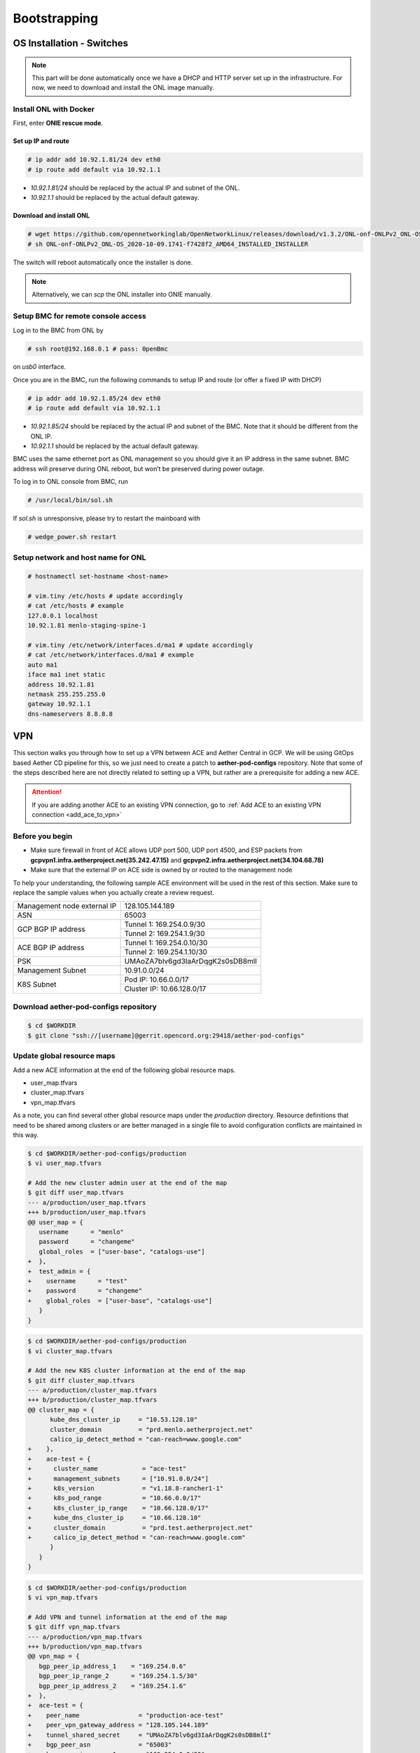 ..
   SPDX-FileCopyrightText: © 2020 Open Networking Foundation <support@opennetworking.org>
   SPDX-License-Identifier: Apache-2.0

=============
Bootstrapping
=============

OS Installation - Switches
==========================

.. note::

   This part will be done automatically once we have a DHCP and HTTP server set up in the infrastructure.
   For now, we need to download and install the ONL image manually.

Install ONL with Docker
-----------------------
First, enter **ONIE rescue mode**.

Set up IP and route
^^^^^^^^^^^^^^^^^^^
.. code-block:: console

   # ip addr add 10.92.1.81/24 dev eth0
   # ip route add default via 10.92.1.1

- `10.92.1.81/24` should be replaced by the actual IP and subnet of the ONL.
- `10.92.1.1` should be replaced by the actual default gateway.

Download and install ONL
^^^^^^^^^^^^^^^^^^^^^^^^

.. code-block:: console

   # wget https://github.com/opennetworkinglab/OpenNetworkLinux/releases/download/v1.3.2/ONL-onf-ONLPv2_ONL-OS_2020-10-09.1741-f7428f2_AMD64_INSTALLED_INSTALLER
   # sh ONL-onf-ONLPv2_ONL-OS_2020-10-09.1741-f7428f2_AMD64_INSTALLED_INSTALLER

The switch will reboot automatically once the installer is done.

.. note::

   Alternatively, we can `scp` the ONL installer into ONIE manually.

Setup BMC for remote console access
-----------------------------------
Log in to the BMC from ONL by

.. code-block:: console

   # ssh root@192.168.0.1 # pass: 0penBmc

on `usb0` interface.

Once you are in the BMC, run the following commands to setup IP and route (or offer a fixed IP with DHCP)

.. code-block:: console

   # ip addr add 10.92.1.85/24 dev eth0
   # ip route add default via 10.92.1.1

- `10.92.1.85/24` should be replaced by the actual IP and subnet of the BMC.
  Note that it should be different from the ONL IP.
- `10.92.1.1` should be replaced by the actual default gateway.

BMC uses the same ethernet port as ONL management so you should give it an IP address in the same subnet.
BMC address will preserve during ONL reboot, but won’t be preserved during power outage.

To log in to ONL console from BMC, run

.. code-block:: console

   # /usr/local/bin/sol.sh

If `sol.sh` is unresponsive, please try to restart the mainboard with

.. code-block:: console

   # wedge_power.sh restart

Setup network and host name for ONL
-----------------------------------

.. code-block:: console

   # hostnamectl set-hostname <host-name>

   # vim.tiny /etc/hosts # update accordingly
   # cat /etc/hosts # example
   127.0.0.1 localhost
   10.92.1.81 menlo-staging-spine-1

   # vim.tiny /etc/network/interfaces.d/ma1 # update accordingly
   # cat /etc/network/interfaces.d/ma1 # example
   auto ma1
   iface ma1 inet static
   address 10.92.1.81
   netmask 255.255.255.0
   gateway 10.92.1.1
   dns-nameservers 8.8.8.8

VPN
===
This section walks you through how to set up a VPN between ACE and Aether Central in GCP.
We will be using GitOps based Aether CD pipeline for this,
so we just need to create a patch to **aether-pod-configs** repository.
Note that some of the steps described here are not directly related to setting up a VPN,
but rather are a prerequisite for adding a new ACE.

.. attention::

   If you are adding another ACE to an existing VPN connection, go to
   :ref:`Add ACE to an existing VPN connection <add_ace_to_vpn>`

Before you begin
----------------
* Make sure firewall in front of ACE allows UDP port 500, UDP port 4500, and ESP packets
  from **gcpvpn1.infra.aetherproject.net(35.242.47.15)** and **gcpvpn2.infra.aetherproject.net(34.104.68.78)**
* Make sure that the external IP on ACE side is owned by or routed to the management node

To help your understanding, the following sample ACE environment will be used in the rest of this section.
Make sure to replace the sample values when you actually create a review request.

+-----------------------------+----------------------------------+
| Management node external IP | 128.105.144.189                  |
+-----------------------------+----------------------------------+
| ASN                         | 65003                            |
+-----------------------------+----------------------------------+
| GCP BGP IP address          | Tunnel 1: 169.254.0.9/30         |
|                             +----------------------------------+
|                             | Tunnel 2: 169.254.1.9/30         |
+-----------------------------+----------------------------------+
| ACE BGP IP address          | Tunnel 1: 169.254.0.10/30        |
|                             +----------------------------------+
|                             | Tunnel 2: 169.254.1.10/30        |
+-----------------------------+----------------------------------+
| PSK                         | UMAoZA7blv6gd3IaArDqgK2s0sDB8mlI |
+-----------------------------+----------------------------------+
| Management Subnet           | 10.91.0.0/24                     |
+-----------------------------+----------------------------------+
| K8S Subnet                  | Pod IP: 10.66.0.0/17             |
|                             +----------------------------------+
|                             | Cluster IP: 10.66.128.0/17       |
+-----------------------------+----------------------------------+

Download aether-pod-configs repository
--------------------------------------
.. code-block:: shell

   $ cd $WORKDIR
   $ git clone "ssh://[username]@gerrit.opencord.org:29418/aether-pod-configs"

.. _update_global_resource:

Update global resource maps
---------------------------
Add a new ACE information at the end of the following global resource maps.

* user_map.tfvars
* cluster_map.tfvars
* vpn_map.tfvars

As a note, you can find several other global resource maps under the `production` directory.
Resource definitions that need to be shared among clusters or are better managed in a
single file to avoid configuration conflicts are maintained in this way.

.. code-block:: diff

   $ cd $WORKDIR/aether-pod-configs/production
   $ vi user_map.tfvars

   # Add the new cluster admin user at the end of the map
   $ git diff user_map.tfvars
   --- a/production/user_map.tfvars
   +++ b/production/user_map.tfvars
   @@ user_map = {
      username      = "menlo"
      password      = "changeme"
      global_roles  = ["user-base", "catalogs-use"]
   +  },
   +  test_admin = {
   +    username      = "test"
   +    password      = "changeme"
   +    global_roles  = ["user-base", "catalogs-use"]
      }
   }

.. code-block:: diff

   $ cd $WORKDIR/aether-pod-configs/production
   $ vi cluster_map.tfvars

   # Add the new K8S cluster information at the end of the map
   $ git diff cluster_map.tfvars
   --- a/production/cluster_map.tfvars
   +++ b/production/cluster_map.tfvars
   @@ cluster_map = {
         kube_dns_cluster_ip     = "10.53.128.10"
         cluster_domain          = "prd.menlo.aetherproject.net"
         calico_ip_detect_method = "can-reach=www.google.com"
   +    },
   +    ace-test = {
   +      cluster_name            = "ace-test"
   +      management_subnets      = ["10.91.0.0/24"]
   +      k8s_version             = "v1.18.8-rancher1-1"
   +      k8s_pod_range           = "10.66.0.0/17"
   +      k8s_cluster_ip_range    = "10.66.128.0/17"
   +      kube_dns_cluster_ip     = "10.66.128.10"
   +      cluster_domain          = "prd.test.aetherproject.net"
   +      calico_ip_detect_method = "can-reach=www.google.com"
         }
      }
   }

.. code-block:: diff

   $ cd $WORKDIR/aether-pod-configs/production
   $ vi vpn_map.tfvars

   # Add VPN and tunnel information at the end of the map
   $ git diff vpn_map.tfvars
   --- a/production/vpn_map.tfvars
   +++ b/production/vpn_map.tfvars
   @@ vpn_map = {
      bgp_peer_ip_address_1    = "169.254.0.6"
      bgp_peer_ip_range_2      = "169.254.1.5/30"
      bgp_peer_ip_address_2    = "169.254.1.6"
   +  },
   +  ace-test = {
   +    peer_name                = "production-ace-test"
   +    peer_vpn_gateway_address = "128.105.144.189"
   +    tunnel_shared_secret     = "UMAoZA7blv6gd3IaArDqgK2s0sDB8mlI"
   +    bgp_peer_asn             = "65003"
   +    bgp_peer_ip_range_1      = "169.254.0.9/30"
   +    bgp_peer_ip_address_1    = "169.254.0.10"
   +    bgp_peer_ip_range_2      = "169.254.1.9/30"
   +    bgp_peer_ip_address_2    = "169.254.1.10"
      }
   }

.. note::
   Unless you have a specific requirement, set ASN and BGP addresses to the next available values in the map.


Create ACE specific configurations
----------------------------------
In this step, we will create a directory under `production` with the same name as ACE,
and add several Terraform configurations and Ansible inventory needed to configure a VPN connection.
Throughout the deployment procedure, this directory will contain all ACE specific configurations.

Run the following commands to auto-generate necessary files under the target ACE directory.

.. code-block:: shell

   $ cd $WORKDIR/aether-pod-configs/tools
   $ cp ace_env /tmp/ace_env
   $ vi /tmp/ace_env
   # Set environment variables

   $ source /tmp/ace_env
   $ make vpn
   Created ../production/ace-test
   Created ../production/ace-test/main.tf
   Created ../production/ace-test/variables.tf
   Created ../production/ace-test/gcp_fw.tf
   Created ../production/ace-test/gcp_ha_vpn.tf
   Created ../production/ace-test/ansible
   Created ../production/ace-test/backend.tf
   Created ../production/ace-test/cluster_val.tfvars
   Created ../production/ace-test/ansible/hosts.ini
   Created ../production/ace-test/ansible/extra_vars.yml

.. attention::
   The predefined templates are tailored to Pronto BOM. You'll need to fix `cluster_val.tfvars` and `ansible/extra_vars.yml`
   when using a different BOM.

Create a review request
-----------------------
.. code-block:: shell

   $ cd $WORKDIR/aether-pod-configs/production
   $ git status
   On branch tools
   Changes not staged for commit:

      modified:   cluster_map.tfvars
      modified:   user_map.tfvars
      modified:   vpn_map.tfvars

   Untracked files:
   (use "git add <file>..." to include in what will be committed)

      ace-test/

   $ git add .
   $ git commit -m "Add test ACE"
   $ git review

Once the review request is accepted and merged,
CD pipeline will create VPN tunnels on both GCP and the management node.

Verify VPN connection
---------------------
You can verify the VPN connections after successful post-merge job
by checking the routing table on the management node and trying to ping to one of the central cluster VMs.
Make sure two tunnel interfaces, `gcp_tunnel1` and `gcp_tunnel2`, exist
and three additional routing entries via one of the tunnel interfaces.

.. code-block:: shell

   # Verify routings
   $ netstat -rn
   Kernel IP routing table
   Destination     Gateway         Genmask         Flags   MSS Window  irtt Iface
   0.0.0.0         128.105.144.1   0.0.0.0         UG        0 0          0 eno1
   10.45.128.0     169.254.0.9     255.255.128.0   UG        0 0          0 gcp_tunnel1
   10.52.128.0     169.254.0.9     255.255.128.0   UG        0 0          0 gcp_tunnel1
   10.66.128.0     10.91.0.8       255.255.128.0   UG        0 0          0 eno1
   10.91.0.0       0.0.0.0         255.255.255.0   U         0 0          0 eno1
   10.168.0.0      169.254.0.9     255.255.240.0   UG        0 0          0 gcp_tunnel1
   128.105.144.0   0.0.0.0         255.255.252.0   U         0 0          0 eno1
   169.254.0.8     0.0.0.0         255.255.255.252 U         0 0          0 gcp_tunnel1
   169.254.1.8     0.0.0.0         255.255.255.252 U         0 0          0 gcp_tunnel2

   # Verify ACC VM access
   $ ping 10.168.0.6

   # Verify ACC K8S cluster access
   $ nslookup kube-dns.kube-system.svc.prd.acc.gcp.aetherproject.net 10.52.128.10

You can further verify whether the ACE routes are propagated well to GCP
by checking GCP dashboard **VPC Network > Routes > Dynamic**.


Post VPN setup
--------------
Once you verify the VPN connections, please update `ansible` directory name to `_ansible` to prevent
the ansible playbook from running again.
Note that it is no harm to re-run the ansible playbook but not recommended.

.. code-block:: shell

   $ cd $WORKDIR/aether-pod-configs/production/$ACE_NAME
   $ mv ansible _ansible
   $ git add .
   $ git commit -m "Mark ansible done for test ACE"
   $ git review

.. _add_ace_to_vpn:

Add another ACE to an existing VPN connection
---------------------------------------------
VPN connections can be shared when there are multiple ACE clusters in a site.
In order to add ACE to an existing VPN connection,
you'll have to SSH into the management node and manually update BIRD configuration.

.. note::

   This step needs improvements in the future.

.. code-block:: shell

   $ sudo vi /etc/bird/bird.conf
   protocol static {
      ...
      route 10.66.128.0/17 via 10.91.0.10;

      # Add routings for the new ACE's K8S cluster IP range via cluster nodes
      # TODO: Configure iBGP peering with Calico nodes and dynamically learn these routings
      route <NEW-ACE-CLUSTER-IP> via <SERVER1>
      route <NEW-ACE-CLUSTER-IP> via <SERVER2>
      route <NEW-ACE-CLUSTER-IP> via <SERVER3>
   }

   filter gcp_tunnel_out {
      # Add the new ACE's K8S cluster IP range and the management subnet if required to the list
      if (net ~ [ 10.91.0.0/24, 10.66.128.0/17, <NEW-ACE-CLUSTER-IP-RANGE> ]) then accept;
      else reject;
   }
   # Save and exit

   $ sudo birdc configure

   # Confirm the static routes are added
   $ sudo birdc show route

